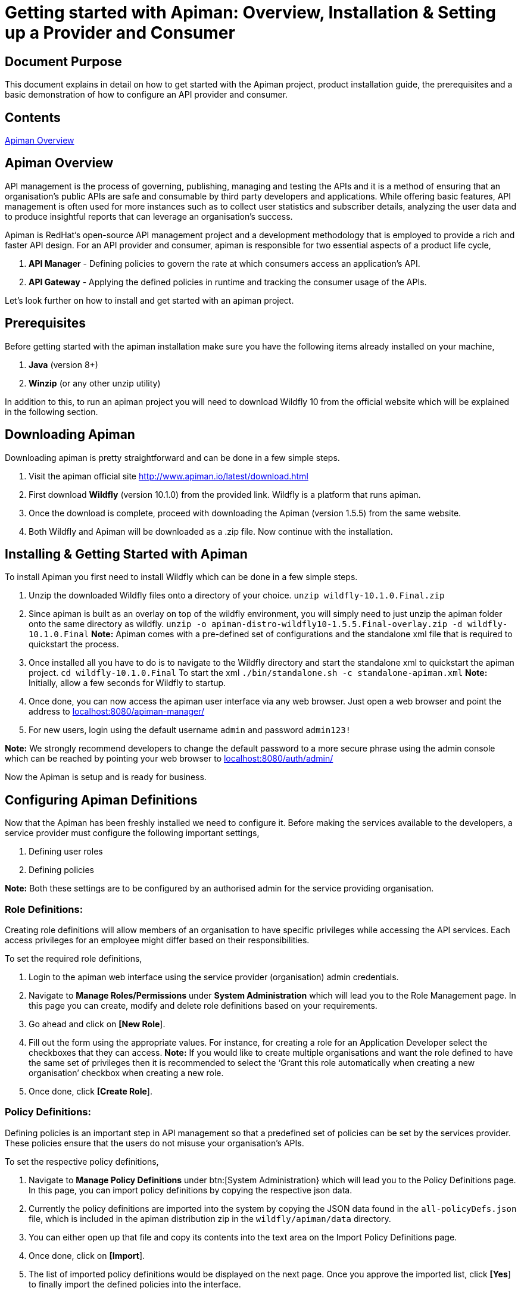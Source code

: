 = Getting started with Apiman: Overview, Installation & Setting up a Provider and Consumer
:experimental:

== Document Purpose

This document explains in detail on how to get started with the Apiman project, product installation guide, the prerequisites and a basic demonstration of how to configure an API provider and consumer.  

== Contents

link:https://github.com/ashoklingadurai/redhat_apiman_assessment/blob/master/getting_started.adoc#apiman-overview[Apiman Overview]

== Apiman Overview

API management is the process of governing, publishing, managing and testing the APIs and it is a method of ensuring that an organisation’s public APIs are safe and consumable by third party developers and applications. While offering basic features, API management is often used for more instances such as to collect user statistics and subscriber details, analyzing the user data and to produce insightful reports that can leverage an organisation’s success.

Apiman is RedHat’s open-source API management project and a development methodology that is employed to provide a rich and faster API design. For an API provider and consumer, apiman is responsible for two essential aspects of a product life cycle,

. *API Manager* - Defining policies to govern the rate at which consumers access an application’s API. 
. *API Gateway* - Applying the defined policies in runtime and tracking the consumer usage of the APIs.

Let’s look further on how to install and get started with an apiman project.

== Prerequisites

Before getting started with the apiman installation make sure you have the following items already installed on your machine,

. *Java* (version 8+)
. *Winzip* (or any other unzip utility)

In addition to this, to run an apiman project you will need to download Wildfly 10 from the official website which will be explained in the following section. 

== Downloading Apiman

Downloading apiman is pretty straightforward and can be done in a few simple steps. 

. Visit the apiman official site link:http://www.apiman.io/latest/download.html[http://www.apiman.io/latest/download.html]
. First download *Wildfly* (version 10.1.0) from the provided link. Wildfly is a platform that runs apiman.
. Once the download is complete, proceed with downloading the Apiman (version 1.5.5) from the same website. 
. Both Wildfly and Apiman will be downloaded as a .zip file. Now continue with the installation.

== Installing & Getting Started with Apiman

To install Apiman you first need to install Wildfly which can be done in a few simple steps.

. Unzip the downloaded Wildfly files onto a directory of your choice.
[command]`unzip wildfly-10.1.0.Final.zip`

. Since apiman is built as an overlay on top of the wildfly environment, you will simply need to just unzip the apiman folder onto the same directory as wildfly. [command]`unzip -o apiman-distro-wildfly10-1.5.5.Final-overlay.zip -d wildfly-10.1.0.Final`
*Note:* Apiman comes with a pre-defined set of configurations and the standalone xml file that is required to quickstart the process. 

. Once installed all you have to do is to navigate to the Wildfly directory and start the standalone xml to quickstart the apiman project.
[command]`cd wildfly-10.1.0.Final`
To start the xml [command]`./bin/standalone.sh -c standalone-apiman.xml`
*Note:* Initially, allow a few seconds for Wildfly to startup.

. Once done, you can now access the apiman user interface via any web browser. Just open a web browser and point the address to link:http://localhost:8080/apiman-manager/[localhost:8080/apiman-manager/]
. For new users, login using the default username `admin` and password `admin123!`

*Note:* We strongly recommend developers to change the default password to a more secure phrase using the admin console which can be reached by pointing your web browser to link:http://localhost:8080/auth/admin[localhost:8080/auth/admin/]

Now the Apiman is setup and is ready for business.

== Configuring Apiman Definitions

Now that the Apiman has been freshly installed we need to configure it. Before making the services available to the developers, a service provider must configure the following important settings,

. Defining user roles
. Defining policies

*Note:* Both these settings are to be configured by an authorised admin for the service providing organisation.

=== Role Definitions:
Creating role definitions will allow members of an organisation to have specific privileges while accessing the API services. Each access privileges for an employee might differ based on their responsibilities. 

To set the required role definitions,

. Login to the apiman web interface using the service provider (organisation) admin credentials. 
. Navigate to btn:[Manage Roles/Permissions] under btn:[System Administration] which will lead you to the Role Management page. In this page you can create, modify and delete role definitions based on your requirements. 
. Go ahead and click on btn:[[New Role]].
. Fill out the form using the appropriate values. For instance, for creating a role for an Application Developer select the checkboxes that they can access.
*Note:* If you would like to create multiple organisations and want the role defined to have the same set of privileges then it is recommended to select the ‘Grant this role automatically when creating a new organisation’ checkbox when creating a new role.
. Once done, click btn:[[Create Role]].

=== Policy Definitions:

Defining policies is an important step in API management so that a predefined set of policies can be set by the services provider. These policies ensure that the users do not misuse your organisation’s APIs.

To set the respective policy definitions,

. Navigate to btn:[Manage Policy Definitions] under btn:[System Administration} which will lead you to the Policy Definitions page. In this page, you can import policy definitions by copying the respective json data. 
. Currently the policy definitions are imported into the system by copying the JSON data found in the [filename]`all-policyDefs.json` file, which is included in the apiman distribution zip in the [filename]`wildfly/apiman/data` directory.
. You can either open up that file and copy its contents into the text area on the Import Policy Definitions page.
. Once done, click on btn:[[Import]].
. The list of imported policy definitions would be displayed on the next page. Once you approve the imported list, click btn:[[Yes]] to finally import the defined policies into the interface. 

The service provider can impose selected policy definitions to users/developers accessing their APIs based on their requirement. 

== Working with Apiman

This section will take you step-by-step by demonstrating how to configure an API provider and a consumer (app developer) as well as test a policy definition using the echo service. When working with apiman we usually deal with the following two types of users,

. *Service Provider* - The organisation that defines and governs their API standards.
. *Service Consumer* - The app developer who access the organisation’s services via the predefined APIs set by that company.

=== Service Provider:

To demonstrate how to create an organisation and all its associated entities such as plans and services we will be working with the already deployed echo REST service.

The basic idea behind this workflow is that a service provider creates an organisation and is responsible for setting up the different plans and services for the developers to consume and push it to the API gateway so that developers can access the services whilst agreeing to the  policies.

To setup a service provider,

. Login to the apiman web interface using the service provider account.
. Navigate to btn:[[Create New Organisations]] under btn:[Organisations] menu. The plans and services will be further created under this new organisation 
. After entering a relevant organisation name and description, click btn:[[Create Organisation]].
. Under this newly created organisation, create a new plan by clicking on the btn:[[New Plan]] option. Update the Plan name, version and description & further proceed to create new plans if necessary. 
*Note:* You can create as many flexible plans from which consumers can choose from. 
. Once the plans are created, you will have to set the rate limiting policy to prevent users from misusing the APIs. To set the policy, select the plan from the list of defined plans.
. Navigate to menu:Policies[Add Policy].
. Select btn:[Rate Limiting Policy] from the dropdown and manually set the number of requests that is allowed to access the app services per a set of time period (say a month, a week, a day or a minute, etc).
*Note:* Once you have defined the rate limiting policy, select the btn:[[Lock Plan]] option. The lock plan option is just to ensure that the said plan is ready to be used in services. 
Once the policies and plans are in place, we could create a new sample service as follows.
. Navigate to your newly created organisation and select the btn:[[services]] tab. Click on btn:[[New Service]].
. Once the relevant service name, description and version are updated select btn:[[Create Service]].
*Note:* You will have the flexibility to change the organisation from the dropdown menu while creating a new service. 
. After creating a service, you will need to configure it based on the requirements. Navigate to the newly created service and select btn:[[Implementation]].
. Under btn:[Service Implementation] you will have to specify the API endpoint and its type. In this demonstration, we will use the echo endpoint which is already deployed while installing Apiman. Specify the echo API endpoint as follows link:http://localhost:8080/services/echo[http://localhost:8080/services/echo]
. For this demonstration we will select the API Type as [command]`REST`.
. Next, select the plans which you want to be available when API consumers wants to create contracts with your services and make sure you save the selections.
. The next step is to enforce policies for this service. Select the policy menu and click on btn:[[Add Policy]].
. Select the necessary policies that you would like to enforce when an app developer creates a contract with your service. In this example we will select the basic authentication policy. 
. Once the policies are enabled, we can publish this service to our API gateway by selecting btn:[[Publish]] from the services menu.

Once the services are published, the APIs are officially available for the app developers to consume. 

=== Service Consumer:

Now, the following steps will help you get started as an application developer (service consumer) with Apiman.

. Login to apiman web user interface as the consumer using your developer credentials.
. Retrace the same steps to create a new organisation except this time you will be creating it for an application.
*Note:* From an application developer’s perspective we don’t need to create plans or services since we will be directly consuming them from the echo service which we created earlier. You can straight away go ahead to create a new application.
. Select the btn:[[Applications]] tab and click on btn:[[New App]]. Fill out the form with necessary details and click btn:[[Create Application]].
. After creating a new application, we will need to create contracts to access the echo service. In the new application, navigate to Contracts section. Select the btn:[[Search for services to consume]] option which will allow you to search for the echo service which we created. 
. In the btn:[Find Service] menu, type the relevant keyword to locate the required service. In this case the keyword could be [command]`echo`.
. Once the echo service is located and selected, you will be allowed to choose from the list of plans which the service has to offer. Select the convenient plan for you and  click in btn:[[Create Contract]].
. Once the plan has been chosen, you will be presented with the configuration details of the selected plan which you could just verify along with the terms and conditions for consuming that service. Once verified, click on btn:[[Create Contract]]. 

Now we have an application with one active service contract. You can create more contracts if required. 

Since the required contract is now active, it's time to register the application with the API gateway. To do that, simply click on the ‘Register’ option under ‘My Applications’. Now your application has been registered with the API gateway which means you can start sending the API requests to consume the echo service. 

Since echo is a REST web service you can use any one of the available REST testing services online to send requests and analyse the response.

== Testing the API Authentication Policy

There are 2 ways to test the defined API authentication policy or any policies for that matter. 

. *Unmanaged Testing* - Accessing the echo service directly
. *Managed Testing* - Accessing the echo service via the API gateway

Managed testing is the usual standards while accessing any APIs which are available online. To invoke a managed testing, you will require the unique API key determined by the service provider. 

*Note:* You can get the appropriate URL for this from the btn:[[APIs]] tab for the Application. This tab lists all of the application’s contracts, and allows you to copy the managed endpoints.

When the url is invoked with this api key, the request goes to the API gateway and invoked the basic authentication function which we have set from our provider account. This testing ensure that from there on only authorised users can access & use the APIs.

//end






